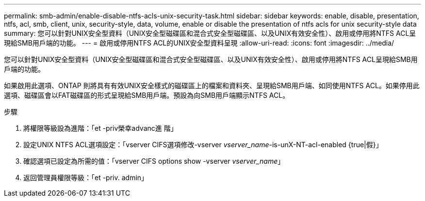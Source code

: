 ---
permalink: smb-admin/enable-disable-ntfs-acls-unix-security-task.html 
sidebar: sidebar 
keywords: enable, disable, presentation, ntfs, acl, smb, client, unix, security-style, data, volume, enable or disable the presentation of ntfs acls for unix security-style data 
summary: 您可以針對UNIX安全型資料（UNIX安全型磁碟區和混合式安全型磁碟區、以及UNIX有效安全性）、啟用或停用將NTFS ACL呈現給SMB用戶端的功能。 
---
= 啟用或停用NTFS ACL的UNIX安全型資料呈現
:allow-uri-read: 
:icons: font
:imagesdir: ../media/


[role="lead"]
您可以針對UNIX安全型資料（UNIX安全型磁碟區和混合式安全型磁碟區、以及UNIX有效安全性）、啟用或停用將NTFS ACL呈現給SMB用戶端的功能。

如果啟用此選項、ONTAP 則將具有有效UNIX安全樣式的磁碟區上的檔案和資料夾、呈現給SMB用戶端、如同使用NTFS ACL。如果停用此選項、磁碟區會以FAT磁碟區的形式呈現給SMB用戶端。預設為向SMB用戶端顯示NTFS ACL。

.步驟
. 將權限等級設為進階：「et -priv榮幸advanc進 階」
. 設定UNIX NTFS ACL選項設定：「vserver CIFS選項修改-vserver _vserver_name_-is-unX-NT-acl-enabled {true|假}」
. 確認選項已設定為所需的值：「vserver CIFS options show -vserver _vserver_name_」
. 返回管理員權限等級：「et -priv. admin」

